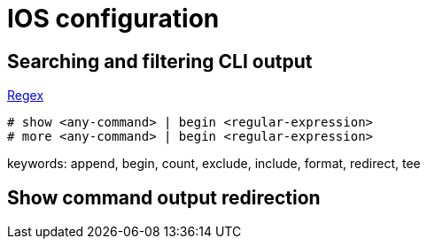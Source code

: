 = IOS configuration


== Searching and filtering CLI output

http://www.cisco.com/c/en/us/td/docs/ios-xml/ios/fundamentals/configuration/15_sy/fundamentals-15-sy-book/cf-cli-search.html[Regex]

----
# show <any-command> | begin <regular-expression>
# more <any-command> | begin <regular-expression>
----

keywords: append, begin, count, exclude, include, format, redirect, tee 

== Show command output redirection
